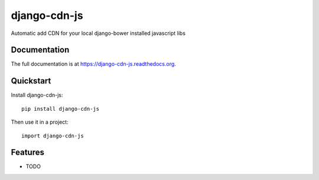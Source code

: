 =============================
django-cdn-js
=============================

.. image:: https://badge.fury.io/py/django-cdn-js.png
    :target: https://badge.fury.io/py/django-cdn-js

.. image:: https://travis-ci.org/aericson/django-cdn-js.png?branch=master
    :target: https://travis-ci.org/aericson/django-cdn-js

.. image:: https://coveralls.io/repos/aericson/django-cdn-js/badge.png?branch=master
    :target: https://coveralls.io/r/aericson/django-cdn-js?branch=master

Automatic add CDN for your local django-bower installed javascript libs

Documentation
-------------

The full documentation is at https://django-cdn-js.readthedocs.org.

Quickstart
----------

Install django-cdn-js::

    pip install django-cdn-js

Then use it in a project::

    import django-cdn-js

Features
--------

* TODO

